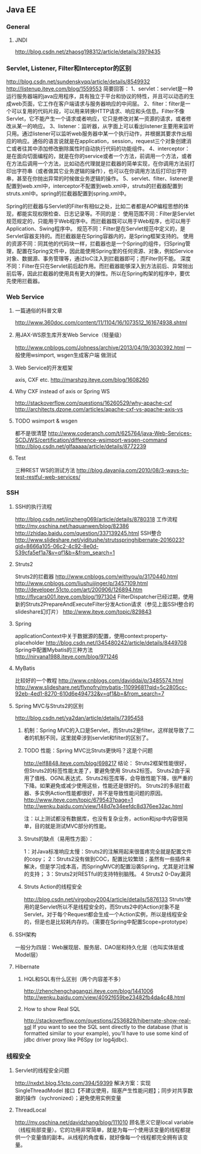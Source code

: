 ** Java EE

*** General
**** JNDI
http://blog.csdn.net/zhaosg198312/article/details/3979435

*** Servlet, Listener, Filter和Interceptor的区别
http://blog.csdn.net/sundenskyqq/article/details/8549932
http://listenup.iteye.com/blog/1559553
简要回答：
1、servlet：servlet是一种运行服务器端的java应用程序，具有独立于平台和协议的特性，并且可以动态的生成web页面，它工作在客户端请求与服务器响应的中间层。
2、filter：filter是一个可以复用的代码片段，可以用来转换HTTP请求、响应和头信息。Filter不像Servlet，它不能产生一个请求或者响应，它只是修改对某一资源的请求，或者修改从某一的响应。
3、listener：监听器，从字面上可以看出listener主要用来监听只用。通过listener可以监听web服务器中某一个执行动作，并根据其要求作出相应的响应。通俗的语言说就是在application，session，request三个对象创建消亡或者往其中添加修改删除属性时自动执行代码的功能组件。
4、interceptor：是在面向切面编程的，就是在你的service或者一个方法，前调用一个方法，或者在方法后调用一个方法，比如动态代理就是拦截器的简单实现，在你调用方法前打印出字符串（或者做其它业务逻辑的操作），也可以在你调用方法后打印出字符串，甚至在你抛出异常的时候做业务逻辑的操作。
5、servlet、filter、listener是配置到web.xml中，interceptor不配置到web.xml中，struts的拦截器配置到struts.xml中。spring的拦截器配置到spring.xml中。


Spring的拦截器与Servlet的Filter有相似之处，比如二者都是AOP编程思想的体现，都能实现权限检查、日志记录等。不同的是：
使用范围不同：Filter是Servlet规范规定的，只能用于Web程序中。而拦截器既可以用于Web程序，也可以用于Application、Swing程序中。
规范不同：Filter是在Servlet规范中定义的，是Servlet容器支持的。而拦截器是在Spring容器内的，是Spring框架支持的。
使用的资源不同：同其他的代码块一样，拦截器也是一个Spring的组件，归Spring管理，配置在Spring文件中，因此能使用Spring里的任何资源、对象，例如Service对象、数据源、事务管理等，通过IoC注入到拦截器即可；而Filter则不能。
深度不同：Filter在只在Servlet前后起作用。而拦截器能够深入到方法前后、异常抛出前后等，因此拦截器的使用具有更大的弹性。所以在Spring构架的程序中，要优先使用拦截器。

*** Web Service
**** 一篇通俗的科普文章
http://www.360doc.com/content/11/1104/16/1073512_161674938.shtml
**** 用JAX-WS原生库开发Web Service（轻量级）
http://www.cnblogs.com/Johness/archive/2013/04/19/3030392.html
一般使用wsimport, wsgen生成客户端 做测试
**** Web Service的开发框架
axis, CXF etc.
http://marshzg.iteye.com/blog/1608260
**** Why CXF instead of axis or Spring WS
http://stackoverflow.com/questions/16260529/why-apache-cxf
http://architects.dzone.com/articles/apache-cxf-vs-apache-axis-vs
**** TODO wsimport & wsgen
都不是很清楚
http://www.coderanch.com/t/625764/java-Web-Services-SCDJWS/certification/difference-wsimport-wsgen-command
http://blog.csdn.net/glfaaaaa/article/details/8772239
**** Test
三种REST WS的测试方法
http://blog.dayanjia.com/2010/08/3-ways-to-test-restful-web-services/


*** SSH
**** SSH的执行流程
http://blog.csdn.net/jinzheng069/article/details/8780318
工作流程
http://my.oschina.net/haquanwen/blog/82386
http://zhidao.baidu.com/question/337139245.html
SSH整合
http://www.slideshare.net/yiditushe/strutsspringhibernate-2016023?qid=8666a105-06c2-4c92-8e0d-539cfa5ef1a7&v=qf1&b=&from_search=1

**** Struts2
Struts2的拦截器
http://www.cnblogs.com/withyou/p/3170440.html
http://www.cnblogs.com/liushuijinger/p/3457109.html
http://developer.51cto.com/art/200906/126894.htm
http://flycars001.iteye.com/blog/1971304
FilterDispatcher已经过期，使用新的Struts2PrepareAndExecuteFilter分发Action请求（参见上面SSH整合的slideshare幻灯片）
http://www.iteye.com/topic/829843

**** Spring
applicationContext中关于数据源的配置，使用context:property-placeholder
http://blog.csdn.net/l345480242/article/details/8449708
Spring中配置Mybatis的三种方法
http://nirvana1988.iteye.com/blog/971246

**** MyBatis
比较好的一个教程
http://www.cnblogs.com/daviddai/p/3485574.html
http://www.slideshare.net/flynofry/mybatis-11099681?qid=5c2805cc-92eb-4ed1-8270-610d6e494732&v=qf1&b=&from_search=7

**** Spring MVC与Struts2的区别
http://blog.csdn.net/ya2dan/article/details/7395458

***** 机制：Spring MVC的入口是Servlet，而Struts2是filter。这样就导致了二者的机制不同，这里就牵涉到servlet和filter的区别了。
***** TODO 性能：Spring MVC比Struts更快吗？这是个问题
http://elf8848.iteye.com/blog/698217
结论：
Struts2框架性能很好， 但Struts2的标签性能太差了，要避免使用 Struts2标签。
Struts2由于采用了值栈、OGNL表达式、Struts2标签库等，会导致性能下降，很严重的下降。如果避免或减少使用这些，性能还是很好的。
Struts2的多层拦截器、多实例Action性能都很好，并不是导致性能问题的原因。
http://www.iteye.com/topic/679543?page=1
http://wenku.baidu.com/view/148d7e34eefdc8d376ee32ac.html

注：以上测试都没有数据库，也没有复杂业务，action和jsp中内容很简单，目的就是测试MVC部分的性能。

***** Struts的缺点（易用性方面）：
1：对Java标准响应太慢：Struts2的注解用起来很蛋疼完全就是配置文件的copy；
2：Struts2没有做到COC，配置比较繁琐；虽然有一些插件来解决，但是学习成本高，而SpringMVC的配置沿袭Spring，尤其是对注解的支持；
3：Struts2对RESTful的支持特别脑残。
4 Struts2 0-Day漏洞
***** Struts Action的线程安全
http://blog.csdn.net/virgoboy2004/article/details/5876133
Struts1使用的是Servlet所以不是线程安全的，而Struts2中的Action对象不是Servlet，对于每个Request都会生成一个Action实例，所以是线程安全的，但是也是比较耗内存的。（需要在Spring中配置Scope=prototype）


**** SSH架构
一般分为四层：Web展现层、服务层、DAO层和持久化层（也叫实体层或Model层）

**** Hibernate
***** HQL和SQL有什么区别（两个内容差不多）
http://zhenchengchagangzi.iteye.com/blog/1441006
http://wenku.baidu.com/view/4092f659be23482fb4da4c48.html

***** How to show Real SQL
http://stackoverflow.com/questions/2536829/hibernate-show-real-sql
If you want to see the SQL sent directly to the database (that is formatted similar to your example), you'll have to use some kind of
jdbc driver proxy like P6Spy (or log4jdbc).

*** 线程安全
**** Servlet的线程安全问题
http://nxdxt.blog.51cto.com/394/59399
解决方案：实现 SingleThreadModel 接口【不建议使用，阻塞产生性能问题】；同步对共享数据的操作（sychronized）；避免使用实例变量

**** ThreadLocal
http://my.oschina.net/davidzhang/blog/111010
顾名思义它是local variable（线程局部变量）。它的功用非常简单，就是为每一个使用该变量的线程都提供一个变量值的副本。从线程的角度看，就好像每一个线程都完全拥有该变量。
